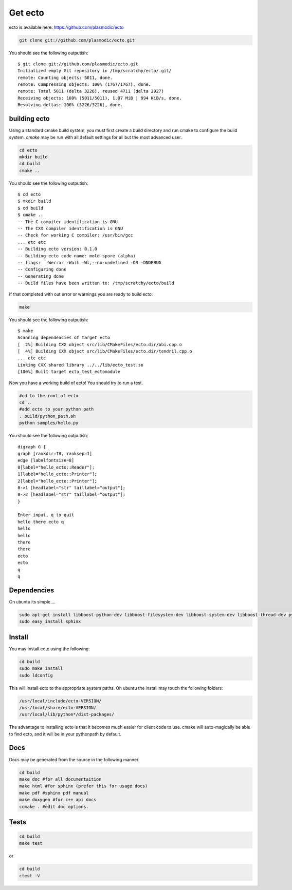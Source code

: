 Get ecto
========

ecto is available here: https://github.com/plasmodic/ecto

.. code-block:: sh

    git clone git://github.com/plasmodic/ecto.git

You should see the following outputish:

::

    $ git clone git://github.com/plasmodic/ecto.git
    Initialized empty Git repository in /tmp/scratchy/ecto/.git/
    remote: Counting objects: 5011, done.
    remote: Compressing objects: 100% (1767/1767), done.
    remote: Total 5011 (delta 3226), reused 4711 (delta 2927)
    Receiving objects: 100% (5011/5011), 1.07 MiB | 994 KiB/s, done.
    Resolving deltas: 100% (3226/3226), done.


building ecto
------------------------------------

Using a standard cmake build system, you must first create a build directory and
run cmake to configure the build system. `cmake` may be run with all default settings for all but
the most advanced user.

.. code-block:: sh

    cd ecto
    mkdir build
    cd build
    cmake ..

You should see the following outputish:

::

    $ cd ecto
    $ mkdir build
    $ cd build
    $ cmake ..
    -- The C compiler identification is GNU
    -- The CXX compiler identification is GNU
    -- Check for working C compiler: /usr/bin/gcc
    ... etc etc
    -- Building ecto version: 0.1.0
    -- Building ecto code name: mold spore (alpha)
    -- flags:  -Werror -Wall -Wl,--no-undefined -O3 -DNDEBUG
    -- Configuring done
    -- Generating done
    -- Build files have been written to: /tmp/scratchy/ecto/build


If that completed with out error or warnings you are ready to build ecto:

.. code-block:: sh

    make

You should see the following outputish:

::

    $ make
    Scanning dependencies of target ecto
    [  2%] Building CXX object src/lib/CMakeFiles/ecto.dir/abi.cpp.o
    [  4%] Building CXX object src/lib/CMakeFiles/ecto.dir/tendril.cpp.o
    ... etc etc
    Linking CXX shared library ../../lib/ecto_test.so
    [100%] Built target ecto_test_ectomodule


Now you have a working build of ecto! You should try to run a test.

.. code-block:: sh

    #cd to the root of ecto
    cd ..
    #add ecto to your python path
    . build/python_path.sh
    python samples/hello.py

You should see the following outputish:

::
    
    digraph G {
    graph [rankdir=TB, ranksep=1]
    edge [labelfontsize=8]
    0[label="hello_ecto::Reader"];
    1[label="hello_ecto::Printer"];
    2[label="hello_ecto::Printer"];
    0->1 [headlabel="str" taillabel="output"];
    0->2 [headlabel="str" taillabel="output"];
    }

    Enter input, q to quit
    hello there ecto q
    hello
    hello
    there
    there
    ecto
    ecto
    q
    q

Dependencies
----------------------------------------

On ubuntu its simple....

.. code-block:: sh

	 sudo apt-get install libboost-python-dev libboost-filesystem-dev libboost-system-dev libboost-thread-dev python-setuptools python-gobject python-gtk2 graphviz doxygen
	 sudo easy_install sphinx

Install
---------------------------------------

You may install ecto using the following:

.. code-block:: sh

  cd build
  sudo make install
  sudo ldconfig
  

This will install ecto to the appropriate system paths. On ubuntu the install may touch the following folders:

.. code-block:: sh

  /usr/local/include/ecto-VERSION/
  /usr/local/share/ecto-VERSION/
  /usr/local/lib/python*/dist-packages/
  

The advantage to installing ecto is that it becomes much easier for client code to use.  cmake will auto-magically 
be able to find ecto, and it will be in your pythonpath by default.

Docs
------------------------------------------------

Docs may be generated from the source in the following manner.

.. code-block:: sh

	cd build
	make doc #for all documentaition
	make html #for sphinx (prefer this for usage docs)
	make pdf #sphinx pdf manual
	make doxygen #for c++ api docs
	ccmake . #edit doc options.

Tests
--------------------------------------------------

.. code-block:: sh

	cd build
	make test

or

.. code-block:: sh

	cd build
	ctest -V

